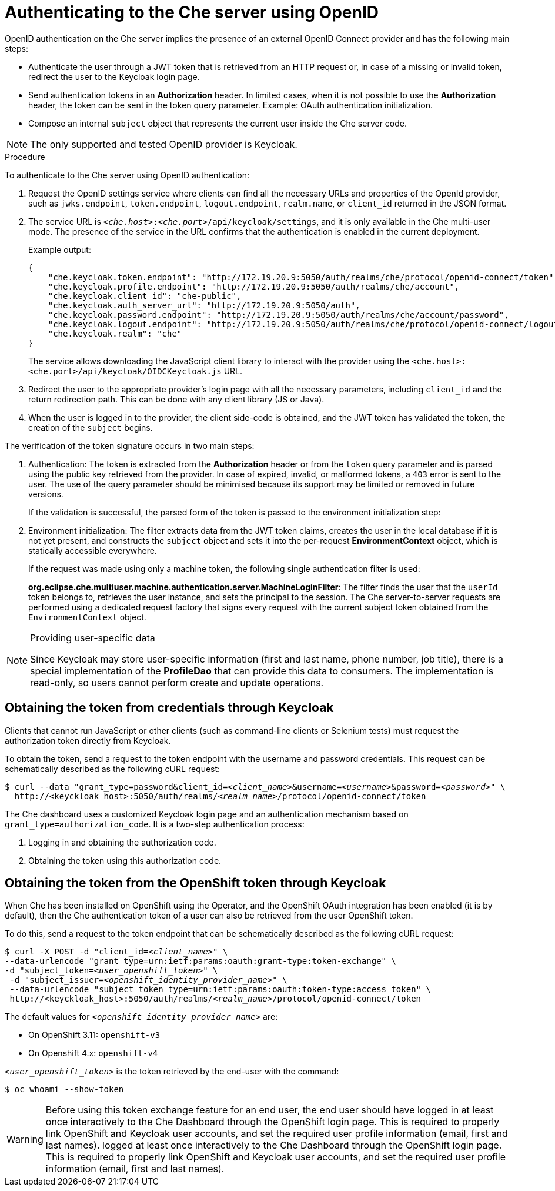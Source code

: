[id='authenticating-to-the-che-server-using-openid_{context}']
= Authenticating to the Che server using OpenID

OpenID authentication on the Che server implies the presence of an external OpenID Connect provider and has the following main steps:

* Authenticate the user through a JWT token that is retrieved from an HTTP request or, in case of a missing or invalid token, redirect the user to the Keycloak login page.

* Send authentication tokens in an *Authorization* header. In limited cases, when it is not possible to use the *Authorization* header, the token can be sent in the token query parameter. Example: OAuth authentication initialization.

* Compose an internal `subject` object that represents the current user inside the Che server code.

NOTE: The only supported and tested OpenID provider is Keycloak.


.Procedure

To authenticate to the Che server using OpenID authentication:

. Request the OpenID settings service where clients can find all the necessary URLs and properties of the OpenId provider, such as `jwks.endpoint`, `token.endpoint`, `logout.endpoint`, `realm.name`, or `client_id` returned in the JSON format.

. The service URL is `__<che.host>__:__<che.port>__/api/keycloak/settings`, and it is only available in the Che multi-user mode. The presence of the service in the URL confirms that the authentication is enabled in the current deployment.
+
Example output:
+
[source,json]
----
{
    "che.keycloak.token.endpoint": "http://172.19.20.9:5050/auth/realms/che/protocol/openid-connect/token",
    "che.keycloak.profile.endpoint": "http://172.19.20.9:5050/auth/realms/che/account",
    "che.keycloak.client_id": "che-public",
    "che.keycloak.auth_server_url": "http://172.19.20.9:5050/auth",
    "che.keycloak.password.endpoint": "http://172.19.20.9:5050/auth/realms/che/account/password",
    "che.keycloak.logout.endpoint": "http://172.19.20.9:5050/auth/realms/che/protocol/openid-connect/logout",
    "che.keycloak.realm": "che"
}
----
+
The service allows downloading the JavaScript client library to interact with the provider using the `<che.host>:<che.port>/api/keycloak/OIDCKeycloak.js` URL.

. Redirect the user to the appropriate provider's login page with all the necessary parameters, including `client_id` and the return redirection path. This can be done with any client library (JS or Java).

. When the user is logged in to the provider, the client side-code is obtained, and the JWT token has validated the token, the creation of the `subject` begins.

The verification of the token signature occurs in two main steps:

. Authentication: The token is extracted from the *Authorization* header or from the `token` query parameter and is parsed using the public key retrieved from the provider. In case of expired, invalid, or malformed tokens, a `403` error is sent to the user. The use of the query parameter should be minimised because its support may be limited or removed in future versions.
+
If the validation is successful, the parsed form of the token is passed to the environment initialization step:

. Environment initialization: The filter extracts data from the JWT token claims, creates the user in the local database if it is not yet present, and constructs the `subject` object and sets it into the per-request *EnvironmentContext* object, which is statically accessible everywhere.
+
If the request was made using only a machine token, the following single authentication filter is used:
+
*org.eclipse.che.multiuser.machine.authentication.server.MachineLoginFilter*: The filter finds the user that the `userId` token belongs to, retrieves the user instance, and sets the principal to the session. The Che server-to-server requests are performed using a dedicated request factory that signs every request with the current subject token obtained from the `EnvironmentContext` object.

[NOTE]
====
.Providing user-specific data

Since Keycloak may store user-specific information (first and last name, phone number, job title), there is a special implementation of the *ProfileDao* that can provide this data to consumers. The implementation is read-only, so users cannot perform create and update operations.
====


[id="obtaining-the-token-from-keycloak_{context}"]
== Obtaining the token from credentials through Keycloak

Clients that cannot run JavaScript or other clients (such as command-line clients or Selenium tests) must request the authorization token directly from Keycloak.

To obtain the token, send a request to the token endpoint with the username and password credentials. This request can be schematically described as the following cURL request:

[subs="+quotes"]
----
$ curl --data "grant_type=password&client_id=__<client_name>__&username=__<username>__&password=__<password>__" \
  http://<keyckloak_host>:5050/auth/realms/__<realm_name>__/protocol/openid-connect/token
----

The Che dashboard uses a customized Keycloak login page and an authentication mechanism based on `grant_type=authorization_code`. It is a two-step authentication process:

. Logging in and obtaining the authorization code.
. Obtaining the token using this authorization code.

[id="obtaining-the-token-from-openshift-token-through-keycloak_{context}"]
== Obtaining the token from the OpenShift token through Keycloak

When Che has been installed on OpenShift using the Operator, and the OpenShift OAuth integration has been enabled (it is by default),
then the Che authentication token of a user can also be retrieved from the user OpenShift token.

To do this, send a request to the token endpoint that can be schematically described as the following cURL request:

[subs="+quotes"]
----
$ curl -X POST -d "client_id=__<client_name>__" \
--data-urlencode "grant_type=urn:ietf:params:oauth:grant-type:token-exchange" \
-d "subject_token=__<user_openshift_token>__" \
 -d "subject_issuer=__<openshift_identity_provider_name>__" \
 --data-urlencode "subject_token_type=urn:ietf:params:oauth:token-type:access_token" \
 http://<keyckloak_host>:5050/auth/realms/__<realm_name>__/protocol/openid-connect/token
----

The default values for `_<openshift_identity_provider_name>_` are:

- On OpenShift 3.11: `openshift-v3`
- On Openshift 4.x: `openshift-v4`

`_<user_openshift_token>_` is the token retrieved by the end-user with the command:
[subs="+quotes"]
----
$ oc whoami --show-token
----

WARNING: Before using this token exchange feature for an end user, the end user should have logged in at least once interactively to the Che Dashboard through the OpenShift login page. This is required to properly link OpenShift and Keycloak user accounts, and set the required user profile information (email, first and last names).
logged at least once interactively to the Che Dashboard through the OpenShift login page.
This is required to properly link OpenShift and Keycloak user accounts, and set the required user
profile information (email, first and last names).
